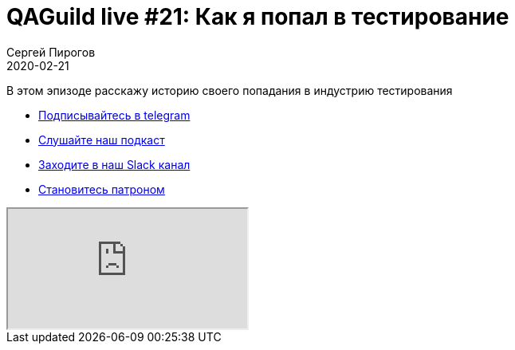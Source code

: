= QAGuild live #21: Как я попал в тестирование
Сергей Пирогов
2020-02-21
:jbake-type: post
:jbake-tags: QAGuild, Youtube
:jbake-summary: Про вход в сферу qa
:jbake-status: published

В этом эпизоде расскажу историю своего попадания в индустрию тестирования

- http://bit.ly/qaguild-telegram[Подписывайтесь в telegram]
- http://bit.ly/qaguild-podcast[Слушайте наш подкаст]
- http://bit.ly/qaguild-slack[Заходите в наш Slack канал]
- http://bit.ly/qaguild-patreon[Становитесь патроном]

++++
<div class="embed-responsive embed-responsive-16by9">
  <iframe class="embed-responsive-item" src="https://www.youtube.com/embed/RSkj6CICXig" allowfullscreen></iframe>
</div>
++++